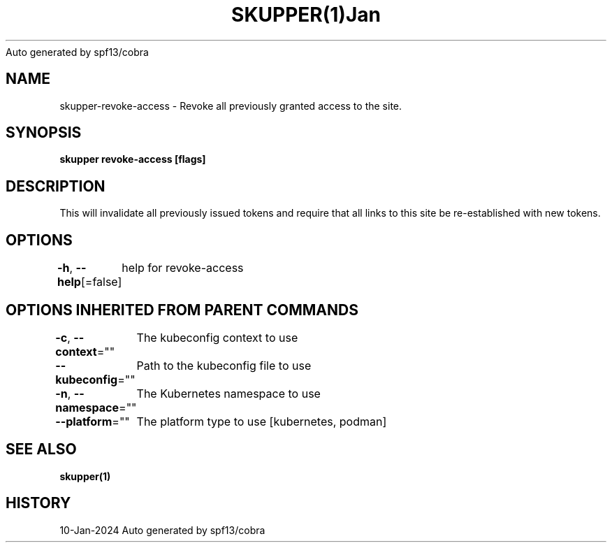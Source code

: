 .nh
.TH SKUPPER(1)Jan 2024
Auto generated by spf13/cobra

.SH NAME
.PP
skupper\-revoke\-access \- Revoke all previously granted access to the site.


.SH SYNOPSIS
.PP
\fBskupper revoke\-access [flags]\fP


.SH DESCRIPTION
.PP
This will invalidate all previously issued tokens and require that all
links to this site be re\-established with new tokens.


.SH OPTIONS
.PP
\fB\-h\fP, \fB\-\-help\fP[=false]
	help for revoke\-access


.SH OPTIONS INHERITED FROM PARENT COMMANDS
.PP
\fB\-c\fP, \fB\-\-context\fP=""
	The kubeconfig context to use

.PP
\fB\-\-kubeconfig\fP=""
	Path to the kubeconfig file to use

.PP
\fB\-n\fP, \fB\-\-namespace\fP=""
	The Kubernetes namespace to use

.PP
\fB\-\-platform\fP=""
	The platform type to use [kubernetes, podman]


.SH SEE ALSO
.PP
\fBskupper(1)\fP


.SH HISTORY
.PP
10\-Jan\-2024 Auto generated by spf13/cobra
